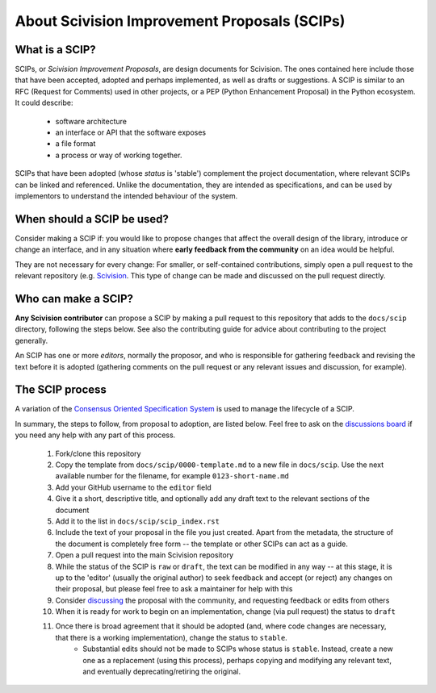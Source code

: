 About Scivision Improvement Proposals (SCIPs)
=============================================

What is a SCIP?
---------------

SCIPs, or *Scivision Improvement Proposals*, are design documents for Scivision. The ones contained here include those that have been accepted, adopted and perhaps implemented, as well as drafts or suggestions.  A SCIP is similar to an RFC (Request for Comments) used in other projects, or a PEP (Python Enhancement Proposal) in the Python ecosystem.  It could describe:

    * software architecture
    * an interface or API that the software exposes
    * a file format
    * a process or way of working together.

SCIPs that have been adopted (whose *status* is 'stable') complement the project documentation, where relevant SCIPs can be linked and referenced.  Unlike the documentation, they are intended as specifications, and can be used by implementors to understand the intended behaviour of the system.

When should a SCIP be used?
---------------------------

Consider making a SCIP if: you would like to propose changes that affect the overall design of the library, introduce or change an interface, and in any situation where **early feedback from the community** on an idea would be helpful.

They are not necessary for every change: For smaller, or self-contained contributions, simply open a pull request to the relevant repository (e.g. `Scivision <https://github.com/alan-turing-institute/scivision>`_. This type of change can be made and discussed on the pull request directly.

Who can make a SCIP?
--------------------

**Any Scivision contributor** can propose a SCIP by making a pull request to this repository that adds to the ``docs/scip`` directory, following the steps below. See also the contributing guide for advice about contributing to the project generally.

An SCIP has one or more *editors*, normally the proposor, and who is responsible for gathering feedback and revising the text before it is adopted (gathering comments on the pull request or any relevant issues and discussion, for example).

The SCIP process
----------------

A variation of the `Consensus Oriented Specification System <https://rfc.unprotocols.org/2/>`_ is used to manage the lifecycle of a SCIP.

In summary, the steps to follow, from proposal to adoption, are listed below. Feel free to ask on the `discussions board <https://github.com/alan-turing-institute/scivision/discussions>`_ if you need any help with any part of this process.

 #. Fork/clone this repository
 #. Copy the template from ``docs/scip/0000-template.md`` to a new file in ``docs/scip``.  Use the next available number for the filename, for example ``0123-short-name.md``
 #. Add your GitHub username to the ``editor`` field
 #. Give it a short, descriptive title, and optionally add any draft text to the relevant sections of the document
 #. Add it to the list in ``docs/scip/scip_index.rst``
 #. Include the text of your proposal in the file you just created. Apart from the metadata, the structure of the document is completely free form -- the template or other SCIPs can act as a guide.
 #. Open a pull request into the main Scivision repository
 #. While the status of the SCIP is ``raw`` or ``draft``, the text can be modified in any way -- at this stage, it is up to the 'editor' (usually the original author) to seek feedback and accept (or reject) any changes on their proposal, but please feel free to ask a maintainer for help with this
 #. Consider `discussing <https://github.com/alan-turing-institute/scivision/discussions>`_ the proposal with the community, and requesting feedback or edits from others
 #. When it is ready for work to begin on an implementation, change (via pull request) the status to ``draft``
 #. Once there is broad agreement that it should be adopted (and, where code changes are necessary, that there is a working implementation), change the status to ``stable``.
     * Substantial edits should not be made to SCIPs whose status is ``stable``.  Instead, create a new one as a replacement (using this process), perhaps copying and modifying any relevant text, and eventually deprecating/retiring the original.
